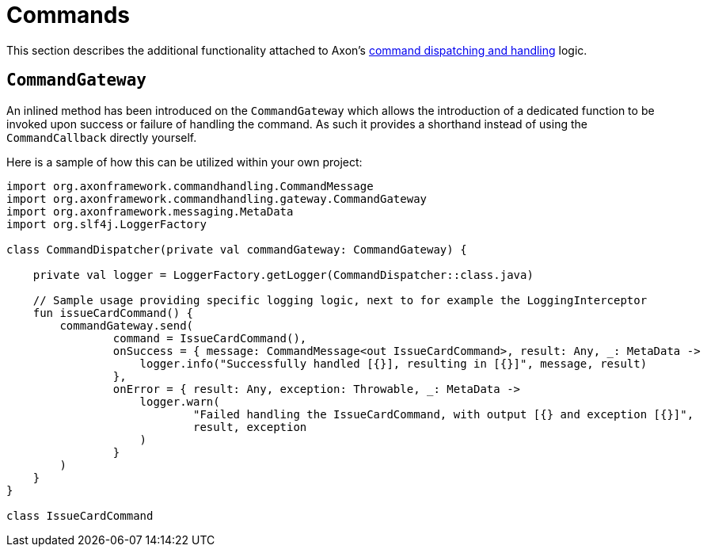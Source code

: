 :navtitle: Commands
= Commands

This section describes the additional functionality attached to Axon's xref:axon-framework-reference:axon-framework-commands:README.adoc[command dispatching and handling] logic.

[[commandgateway]]
== `CommandGateway`

An inlined method has been introduced on the `CommandGateway` which allows the introduction of a dedicated function to be invoked upon success or failure of handling the command. As such it provides a shorthand instead of using the `CommandCallback` directly yourself.

Here is a sample of how this can be utilized within your own project:

[source,kotlin]
----
import org.axonframework.commandhandling.CommandMessage
import org.axonframework.commandhandling.gateway.CommandGateway
import org.axonframework.messaging.MetaData
import org.slf4j.LoggerFactory

class CommandDispatcher(private val commandGateway: CommandGateway) {

    private val logger = LoggerFactory.getLogger(CommandDispatcher::class.java)

    // Sample usage providing specific logging logic, next to for example the LoggingInterceptor
    fun issueCardCommand() {
        commandGateway.send(
                command = IssueCardCommand(),
                onSuccess = { message: CommandMessage<out IssueCardCommand>, result: Any, _: MetaData ->
                    logger.info("Successfully handled [{}], resulting in [{}]", message, result)
                },
                onError = { result: Any, exception: Throwable, _: MetaData ->
                    logger.warn(
                            "Failed handling the IssueCardCommand, with output [{} and exception [{}]",
                            result, exception
                    )
                }
        )
    }
}

class IssueCardCommand
----
